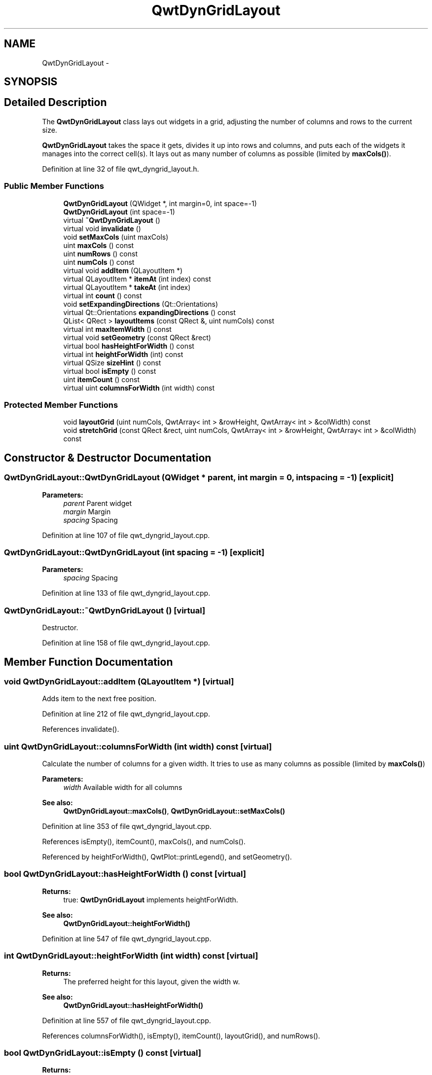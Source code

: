 .TH "QwtDynGridLayout" 3 "26 Feb 2007" "Version 5.0.1" "Qwt User's Guide" \" -*- nroff -*-
.ad l
.nh
.SH NAME
QwtDynGridLayout \- 
.SH SYNOPSIS
.br
.PP
.SH "Detailed Description"
.PP 
The \fBQwtDynGridLayout\fP class lays out widgets in a grid, adjusting the number of columns and rows to the current size. 

\fBQwtDynGridLayout\fP takes the space it gets, divides it up into rows and columns, and puts each of the widgets it manages into the correct cell(s). It lays out as many number of columns as possible (limited by \fBmaxCols()\fP). 
.PP
Definition at line 32 of file qwt_dyngrid_layout.h.
.SS "Public Member Functions"

.in +1c
.ti -1c
.RI "\fBQwtDynGridLayout\fP (QWidget *, int margin=0, int space=-1)"
.br
.ti -1c
.RI "\fBQwtDynGridLayout\fP (int space=-1)"
.br
.ti -1c
.RI "virtual \fB~QwtDynGridLayout\fP ()"
.br
.ti -1c
.RI "virtual void \fBinvalidate\fP ()"
.br
.ti -1c
.RI "void \fBsetMaxCols\fP (uint maxCols)"
.br
.ti -1c
.RI "uint \fBmaxCols\fP () const "
.br
.ti -1c
.RI "uint \fBnumRows\fP () const "
.br
.ti -1c
.RI "uint \fBnumCols\fP () const "
.br
.ti -1c
.RI "virtual void \fBaddItem\fP (QLayoutItem *)"
.br
.ti -1c
.RI "virtual QLayoutItem * \fBitemAt\fP (int index) const "
.br
.ti -1c
.RI "virtual QLayoutItem * \fBtakeAt\fP (int index)"
.br
.ti -1c
.RI "virtual int \fBcount\fP () const "
.br
.ti -1c
.RI "void \fBsetExpandingDirections\fP (Qt::Orientations)"
.br
.ti -1c
.RI "virtual Qt::Orientations \fBexpandingDirections\fP () const "
.br
.ti -1c
.RI "QList< QRect > \fBlayoutItems\fP (const QRect &, uint numCols) const "
.br
.ti -1c
.RI "virtual int \fBmaxItemWidth\fP () const "
.br
.ti -1c
.RI "virtual void \fBsetGeometry\fP (const QRect &rect)"
.br
.ti -1c
.RI "virtual bool \fBhasHeightForWidth\fP () const "
.br
.ti -1c
.RI "virtual int \fBheightForWidth\fP (int) const "
.br
.ti -1c
.RI "virtual QSize \fBsizeHint\fP () const "
.br
.ti -1c
.RI "virtual bool \fBisEmpty\fP () const "
.br
.ti -1c
.RI "uint \fBitemCount\fP () const "
.br
.ti -1c
.RI "virtual uint \fBcolumnsForWidth\fP (int width) const "
.br
.in -1c
.SS "Protected Member Functions"

.in +1c
.ti -1c
.RI "void \fBlayoutGrid\fP (uint numCols, QwtArray< int > &rowHeight, QwtArray< int > &colWidth) const "
.br
.ti -1c
.RI "void \fBstretchGrid\fP (const QRect &rect, uint numCols, QwtArray< int > &rowHeight, QwtArray< int > &colWidth) const "
.br
.in -1c
.SH "Constructor & Destructor Documentation"
.PP 
.SS "QwtDynGridLayout::QwtDynGridLayout (QWidget * parent, int margin = \fC0\fP, int spacing = \fC-1\fP)\fC [explicit]\fP"
.PP
\fBParameters:\fP
.RS 4
\fIparent\fP Parent widget 
.br
\fImargin\fP Margin 
.br
\fIspacing\fP Spacing 
.RE
.PP

.PP
Definition at line 107 of file qwt_dyngrid_layout.cpp.
.SS "QwtDynGridLayout::QwtDynGridLayout (int spacing = \fC-1\fP)\fC [explicit]\fP"
.PP
\fBParameters:\fP
.RS 4
\fIspacing\fP Spacing 
.RE
.PP

.PP
Definition at line 133 of file qwt_dyngrid_layout.cpp.
.SS "QwtDynGridLayout::~QwtDynGridLayout ()\fC [virtual]\fP"
.PP
Destructor. 
.PP
Definition at line 158 of file qwt_dyngrid_layout.cpp.
.SH "Member Function Documentation"
.PP 
.SS "void QwtDynGridLayout::addItem (QLayoutItem *)\fC [virtual]\fP"
.PP
Adds item to the next free position. 
.PP
Definition at line 212 of file qwt_dyngrid_layout.cpp.
.PP
References invalidate().
.SS "uint QwtDynGridLayout::columnsForWidth (int width) const\fC [virtual]\fP"
.PP
Calculate the number of columns for a given width. It tries to use as many columns as possible (limited by \fBmaxCols()\fP)
.PP
\fBParameters:\fP
.RS 4
\fIwidth\fP Available width for all columns 
.RE
.PP
\fBSee also:\fP
.RS 4
\fBQwtDynGridLayout::maxCols()\fP, \fBQwtDynGridLayout::setMaxCols()\fP 
.RE
.PP

.PP
Definition at line 353 of file qwt_dyngrid_layout.cpp.
.PP
References isEmpty(), itemCount(), maxCols(), and numCols().
.PP
Referenced by heightForWidth(), QwtPlot::printLegend(), and setGeometry().
.SS "bool QwtDynGridLayout::hasHeightForWidth () const\fC [virtual]\fP"
.PP
\fBReturns:\fP
.RS 4
true: \fBQwtDynGridLayout\fP implements heightForWidth. 
.RE
.PP
\fBSee also:\fP
.RS 4
\fBQwtDynGridLayout::heightForWidth()\fP 
.RE
.PP

.PP
Definition at line 547 of file qwt_dyngrid_layout.cpp.
.SS "int QwtDynGridLayout::heightForWidth (int width) const\fC [virtual]\fP"
.PP
\fBReturns:\fP
.RS 4
The preferred height for this layout, given the width w. 
.RE
.PP
\fBSee also:\fP
.RS 4
\fBQwtDynGridLayout::hasHeightForWidth()\fP 
.RE
.PP

.PP
Definition at line 557 of file qwt_dyngrid_layout.cpp.
.PP
References columnsForWidth(), isEmpty(), itemCount(), layoutGrid(), and numRows().
.SS "bool QwtDynGridLayout::isEmpty () const\fC [virtual]\fP"
.PP
\fBReturns:\fP
.RS 4
true if this layout is empty. 
.RE
.PP

.PP
Definition at line 222 of file qwt_dyngrid_layout.cpp.
.PP
Referenced by columnsForWidth(), heightForWidth(), maxItemWidth(), setGeometry(), sizeHint(), and stretchGrid().
.SS "uint QwtDynGridLayout::itemCount () const"
.PP
\fBReturns:\fP
.RS 4
number of layout items 
.RE
.PP

.PP
Definition at line 231 of file qwt_dyngrid_layout.cpp.
.PP
Referenced by columnsForWidth(), heightForWidth(), setGeometry(), and sizeHint().
.SS "void QwtDynGridLayout::layoutGrid (uint numCols, QwtArray< int > & rowHeight, QwtArray< int > & colWidth) const\fC [protected]\fP"
.PP
Calculate the dimensions for the columns and rows for a grid of numCols columns. 
.PP
\fBParameters:\fP
.RS 4
\fInumCols\fP Number of columns. 
.br
\fIrowHeight\fP Array where to fill in the calculated row heights. 
.br
\fIcolWidth\fP Array where to fill in the calculated column widths. 
.RE
.PP

.PP
Definition at line 518 of file qwt_dyngrid_layout.cpp.
.PP
Referenced by heightForWidth(), and sizeHint().
.SS "QList< QRect > QwtDynGridLayout::layoutItems (const QRect & rect, uint numCols) const"
.PP
Calculate the geometries of the layout items for a layout with numCols columns and a given rect. 
.PP
\fBParameters:\fP
.RS 4
\fIrect\fP Rect where to place the items 
.br
\fInumCols\fP Number of columns 
.RE
.PP
\fBReturns:\fP
.RS 4
item geometries 
.RE
.PP

.PP
Definition at line 440 of file qwt_dyngrid_layout.cpp.
.PP
References d_data.
.PP
Referenced by QwtPlot::printLegend(), and setGeometry().
.SS "uint QwtDynGridLayout::maxCols () const"
.PP
Return the upper limit for the number of columns. 0 means unlimited, what is the default. 
.PP
\fBSee also:\fP
.RS 4
\fBQwtDynGridLayout::setMaxCols()\fP 
.RE
.PP

.PP
Definition at line 205 of file qwt_dyngrid_layout.cpp.
.PP
Referenced by columnsForWidth().
.SS "int QwtDynGridLayout::maxItemWidth () const\fC [virtual]\fP"
.PP
\fBReturns:\fP
.RS 4
the maximum width of all layout items 
.RE
.PP

.PP
Definition at line 409 of file qwt_dyngrid_layout.cpp.
.PP
References isEmpty().
.SS "uint QwtDynGridLayout::numCols () const"
.PP
\fBReturns:\fP
.RS 4
Number of columns of the current layout. 
.RE
.PP
\fBSee also:\fP
.RS 4
\fBQwtDynGridLayout::numRows\fP 
.RE
.PP
\fBWarning:\fP
.RS 4
The number of columns might change whenever the geometry changes 
.RE
.PP

.PP
Definition at line 688 of file qwt_dyngrid_layout.cpp.
.PP
Referenced by columnsForWidth().
.SS "uint QwtDynGridLayout::numRows () const"
.PP
\fBReturns:\fP
.RS 4
Number of rows of the current layout. 
.RE
.PP
\fBSee also:\fP
.RS 4
\fBQwtDynGridLayout::numCols\fP 
.RE
.PP
\fBWarning:\fP
.RS 4
The number of rows might change whenever the geometry changes 
.RE
.PP

.PP
Definition at line 678 of file qwt_dyngrid_layout.cpp.
.PP
Referenced by heightForWidth(), and sizeHint().
.SS "void QwtDynGridLayout::setGeometry (const QRect & rect)\fC [virtual]\fP"
.PP
Reorganizes columns and rows and resizes managed widgets within the rectangle rect. 
.PP
Definition at line 314 of file qwt_dyngrid_layout.cpp.
.PP
References columnsForWidth(), isEmpty(), itemCount(), and layoutItems().
.SS "void QwtDynGridLayout::setMaxCols (uint maxCols)"
.PP
Limit the number of columns. 
.PP
\fBParameters:\fP
.RS 4
\fImaxCols\fP upper limit, 0 means unlimited 
.RE
.PP
\fBSee also:\fP
.RS 4
\fBQwtDynGridLayout::maxCols()\fP 
.RE
.PP

.PP
Definition at line 194 of file qwt_dyngrid_layout.cpp.
.SS "QSize QwtDynGridLayout::sizeHint () const\fC [virtual]\fP"
.PP
Return the size hint. If \fBmaxCols()\fP > 0 it is the size for a grid with \fBmaxCols()\fP columns, otherwise it is the size for a grid with only one row. 
.PP
\fBSee also:\fP
.RS 4
\fBQwtDynGridLayout::maxCols()\fP, \fBQwtDynGridLayout::setMaxCols()\fP 
.RE
.PP

.PP
Definition at line 647 of file qwt_dyngrid_layout.cpp.
.PP
References isEmpty(), itemCount(), layoutGrid(), and numRows().
.SS "void QwtDynGridLayout::stretchGrid (const QRect & rect, uint numCols, QwtArray< int > & rowHeight, QwtArray< int > & colWidth) const\fC [protected]\fP"
.PP
Stretch columns in case of expanding() & QSizePolicy::Horizontal and rows in case of expanding() & QSizePolicy::Vertical to fill the entire rect. Rows and columns are stretched with the same factor. 
.PP
\fBSee also:\fP
.RS 4
QwtDynGridLayout::setExpanding(), QwtDynGridLayout::expanding() 
.RE
.PP

.PP
Definition at line 586 of file qwt_dyngrid_layout.cpp.
.PP
References expandingDirections(), and isEmpty().

.SH "Author"
.PP 
Generated automatically by Doxygen for Qwt User's Guide from the source code.

